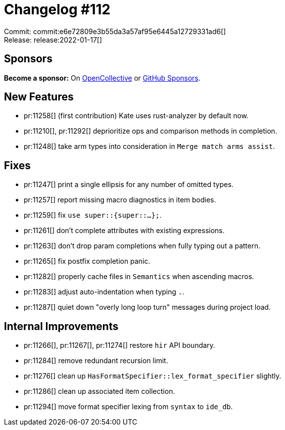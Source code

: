 = Changelog #112
:sectanchors:
:page-layout: post

Commit: commit:e6e72809e3b55da3a57af95e6445a12729331ad6[] +
Release: release:2022-01-17[]

== Sponsors

**Become a sponsor:** On https://opencollective.com/rust-analyzer/[OpenCollective] or
https://github.com/sponsors/rust-analyzer[GitHub Sponsors].

== New Features

* pr:11258[] (first contribution) Kate uses rust-analyzer by default now.
* pr:11210[], pr:11292[] deprioritize ops and comparison methods in completion.
* pr:11248[] take arm types into consideration in `Merge match arms assist`.

== Fixes

* pr:11247[] print a single ellipsis for any number of omitted types.
* pr:11257[] report missing macro diagnostics in item bodies.
* pr:11259[] fix `use super::{super::...};`.
* pr:11261[] don't complete attributes with existing expressions.
* pr:11263[] don't drop param completions when fully typing out a pattern.
* pr:11265[] fix postfix completion panic.
* pr:11282[] properly cache files in `Semantics` when ascending macros.
* pr:11283[] adjust auto-indentation when typing `.`.
* pr:11287[] quiet down "overly long loop turn" messages during project load.

== Internal Improvements

* pr:11266[], pr:11267[], pr:11274[] restore `hir` API boundary.
* pr:11284[] remove redundant recursion limit.
* pr:11276[] clean up `HasFormatSpecifier::lex_format_specifier` slightly.
* pr:11286[] clean up associated item collection.
* pr:11294[] move format specifier lexing from `syntax` to `ide_db`.
